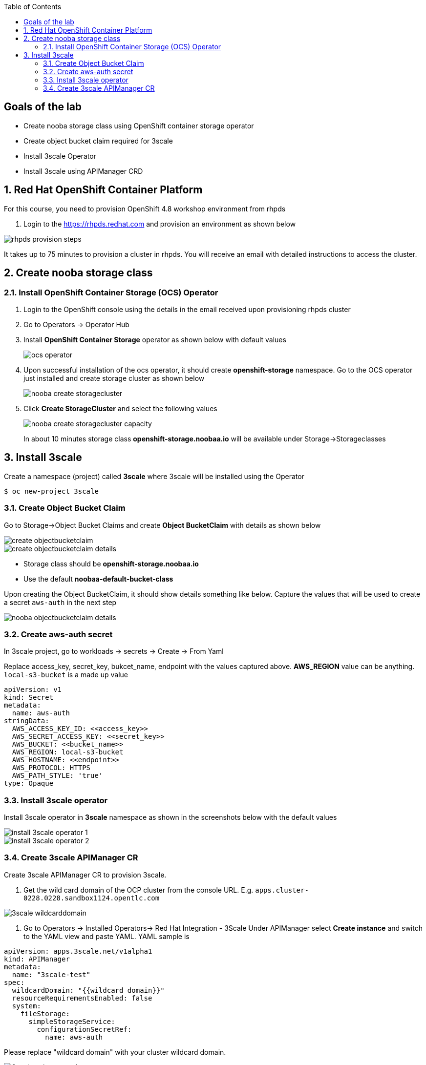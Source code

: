 :noaudio:
:scrollbar:
:toc2:
:linkattrs:
:data-uri:

== Goals of the lab

* Create nooba storage class using OpenShift container storage operator
* Create object bucket claim required for 3scale
* Install 3scale Operator
* Install 3scale using APIManager CRD

:numbered:

== Red Hat OpenShift Container Platform

For this course, you need to provision OpenShift 4.8 workshop environment from rhpds

. Login to the https://rhpds.redhat.com and provision an environment as shown below

image::images/rhpds_provision_steps.png[]

It takes up to 75 minutes to provision a cluster in rhpds. You will receive an email with detailed instructions to access the cluster.

== Create nooba storage class

=== Install OpenShift Container Storage (OCS) Operator
. Login to the OpenShift console using the details in the email received upon provisioning rhpds cluster
. Go to Operators -> Operator Hub
. Install *OpenShift Container Storage* operator as shown below with default values
+
image::images/ocs_operator.png[]
+
. Upon successful installation of the ocs operator, it should create *openshift-storage* namespace. Go to the OCS operator just installed and create storage cluster as shown below
+
image::images/nooba_create_storagecluster.png[]
+
. Click *Create StorageCluster* and select the following values
+
image::images/nooba_create_storagecluster_capacity.png[]
+

In about 10 minutes storage class *openshift-storage.noobaa.io* will be available under Storage->Storageclasses

== Install 3scale

Create a namespace (project) called *3scale* where 3scale will be installed using the Operator
-----
$ oc new-project 3scale
-----

=== Create Object Bucket Claim

Go to Storage->Object Bucket Claims and create *Object BucketClaim* with details as shown below

image::images/create_objectbucketclaim.png[]

image::images/create_objectbucketclaim_details.png[]

- Storage class should be *openshift-storage.noobaa.io*
- Use the default *noobaa-default-bucket-class*

Upon creating the Object BucketClaim, it should show details something like below. Capture the values that will be used to create a secret `aws-auth` in the next step

image::images/nooba_objectbucketclaim_details.png[]

=== Create aws-auth secret

In 3scale project, go to workloads -> secrets -> Create -> From Yaml

Replace access_key, secret_key, bukcet_name, endpoint with the values captured above. *AWS_REGION* value can be anything. `local-s3-bucket` is a made up value

----
apiVersion: v1                                                       
kind: Secret                                                         
metadata:                                                            
  name: aws-auth                                                     
stringData:                                                          
  AWS_ACCESS_KEY_ID: <<access_key>>
  AWS_SECRET_ACCESS_KEY: <<secret_key>>
  AWS_BUCKET: <<bucket_name>>
  AWS_REGION: local-s3-bucket
  AWS_HOSTNAME: <<endpoint>>
  AWS_PROTOCOL: HTTPS
  AWS_PATH_STYLE: 'true'
type: Opaque
----

=== Install 3scale operator

Install 3scale operator in *3scale* namespace as shown in the screenshots below with the default values

image::images/install_3scale_operator_1.png[]

image::images/install_3scale_operator_2.png[]

=== Create 3scale APIManager CR

Create 3scale APIManager CR to provision 3scale.

. Get the wild card domain of the OCP cluster from the console URL. E.g. `apps.cluster-0228.0228.sandbox1124.opentlc.com`

image::images/3scale_wildcarddomain.png[]

. Go to Operators -> Installed Operators->  Red Hat Integration - 3Scale
Under APIManager select *Create instance* and switch to the YAML view and paste YAML. YAML sample is

----
apiVersion: apps.3scale.net/v1alpha1
kind: APIManager
metadata:
  name: "3scale-test"
spec:
  wildcardDomain: "{{wildcard domain}}"
  resourceRequirementsEnabled: false
  system:
    fileStorage:
      simpleStorageService:
        configurationSecretRef:
          name: aws-auth
----
Please replace "wildcard domain" with your cluster wildcard domain.

image::images/3scale_apimanager_1.png[]

image::images/3scale_apimanager.png[]

